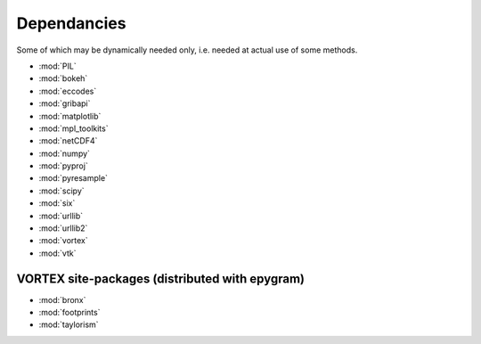 Dependancies
============

.. _dependancies:

Some of which may be dynamically needed only, i.e. needed at actual use of some methods.

- :mod:`PIL`
- :mod:`bokeh`
- :mod:`eccodes`
- :mod:`gribapi`
- :mod:`matplotlib`
- :mod:`mpl_toolkits`
- :mod:`netCDF4`
- :mod:`numpy`
- :mod:`pyproj`
- :mod:`pyresample`
- :mod:`scipy`
- :mod:`six`
- :mod:`urllib`
- :mod:`urllib2`
- :mod:`vortex`
- :mod:`vtk`

VORTEX site-packages (distributed with epygram)
-----------------------------------------------

- :mod:`bronx`
- :mod:`footprints`
- :mod:`taylorism`
